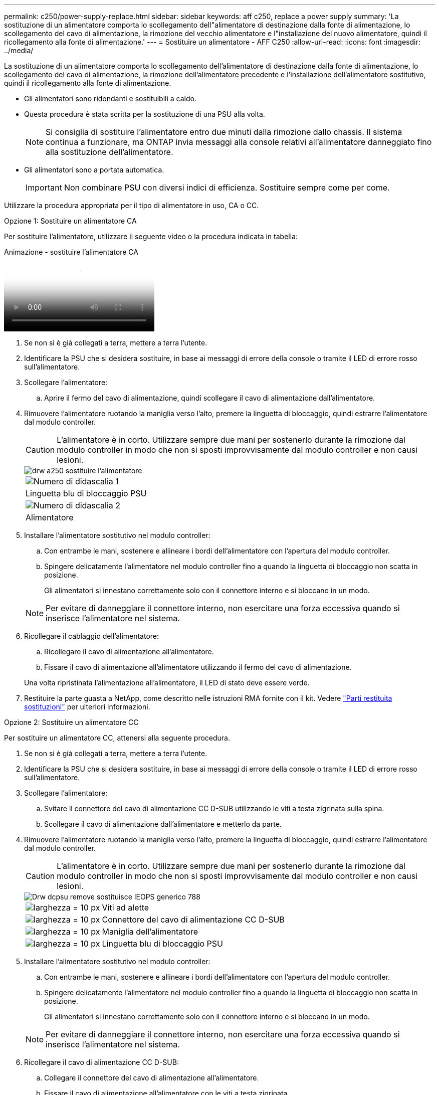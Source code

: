 ---
permalink: c250/power-supply-replace.html 
sidebar: sidebar 
keywords: aff c250, replace a power supply 
summary: 'La sostituzione di un alimentatore comporta lo scollegamento dell"alimentatore di destinazione dalla fonte di alimentazione, lo scollegamento del cavo di alimentazione, la rimozione del vecchio alimentatore e l"installazione del nuovo alimentatore, quindi il ricollegamento alla fonte di alimentazione.' 
---
= Sostituire un alimentatore - AFF C250
:allow-uri-read: 
:icons: font
:imagesdir: ../media/


[role="lead"]
La sostituzione di un alimentatore comporta lo scollegamento dell'alimentatore di destinazione dalla fonte di alimentazione, lo scollegamento del cavo di alimentazione, la rimozione dell'alimentatore precedente e l'installazione dell'alimentatore sostitutivo, quindi il ricollegamento alla fonte di alimentazione.

* Gli alimentatori sono ridondanti e sostituibili a caldo.
* Questa procedura è stata scritta per la sostituzione di una PSU alla volta.
+

NOTE: Si consiglia di sostituire l'alimentatore entro due minuti dalla rimozione dallo chassis. Il sistema continua a funzionare, ma ONTAP invia messaggi alla console relativi all'alimentatore danneggiato fino alla sostituzione dell'alimentatore.

* Gli alimentatori sono a portata automatica.
+

IMPORTANT: Non combinare PSU con diversi indici di efficienza. Sostituire sempre come per come.



Utilizzare la procedura appropriata per il tipo di alimentatore in uso, CA o CC.

[role="tabbed-block"]
====
.Opzione 1: Sostituire un alimentatore CA
--
Per sostituire l'alimentatore, utilizzare il seguente video o la procedura indicata in tabella:

.Animazione - sostituire l'alimentatore CA
video::86487f5e-20ff-43e6-99ae-ac5b015c1aa5[panopto]
. Se non si è già collegati a terra, mettere a terra l'utente.
. Identificare la PSU che si desidera sostituire, in base ai messaggi di errore della console o tramite il LED di errore rosso sull'alimentatore.
. Scollegare l'alimentatore:
+
.. Aprire il fermo del cavo di alimentazione, quindi scollegare il cavo di alimentazione dall'alimentatore.


. Rimuovere l'alimentatore ruotando la maniglia verso l'alto, premere la linguetta di bloccaggio, quindi estrarre l'alimentatore dal modulo controller.
+

CAUTION: L'alimentatore è in corto. Utilizzare sempre due mani per sostenerlo durante la rimozione dal modulo controller in modo che non si sposti improvvisamente dal modulo controller e non causi lesioni.

+
image::../media/drw_a250_replace_psu.png[drw a250 sostituire l'alimentatore]

+
|===


 a| 
image:../media/legend_icon_01.png["Numero di didascalia 1"]
| Linguetta blu di bloccaggio PSU 


 a| 
image:../media/legend_icon_02.png["Numero di didascalia 2"]
 a| 
Alimentatore

|===
. Installare l'alimentatore sostitutivo nel modulo controller:
+
.. Con entrambe le mani, sostenere e allineare i bordi dell'alimentatore con l'apertura del modulo controller.
.. Spingere delicatamente l'alimentatore nel modulo controller fino a quando la linguetta di bloccaggio non scatta in posizione.
+
Gli alimentatori si innestano correttamente solo con il connettore interno e si bloccano in un modo.

+

NOTE: Per evitare di danneggiare il connettore interno, non esercitare una forza eccessiva quando si inserisce l'alimentatore nel sistema.



. Ricollegare il cablaggio dell'alimentatore:
+
.. Ricollegare il cavo di alimentazione all'alimentatore.
.. Fissare il cavo di alimentazione all'alimentatore utilizzando il fermo del cavo di alimentazione.


+
Una volta ripristinata l'alimentazione all'alimentatore, il LED di stato deve essere verde.

. Restituire la parte guasta a NetApp, come descritto nelle istruzioni RMA fornite con il kit. Vedere https://mysupport.netapp.com/site/info/rma["Parti restituita  sostituzioni"^] per ulteriori informazioni.


--
.Opzione 2: Sostituire un alimentatore CC
--
Per sostituire un alimentatore CC, attenersi alla seguente procedura.

. Se non si è già collegati a terra, mettere a terra l'utente.
. Identificare la PSU che si desidera sostituire, in base ai messaggi di errore della console o tramite il LED di errore rosso sull'alimentatore.
. Scollegare l'alimentatore:
+
.. Svitare il connettore del cavo di alimentazione CC D-SUB utilizzando le viti a testa zigrinata sulla spina.
.. Scollegare il cavo di alimentazione dall'alimentatore e metterlo da parte.


. Rimuovere l'alimentatore ruotando la maniglia verso l'alto, premere la linguetta di bloccaggio, quindi estrarre l'alimentatore dal modulo controller.
+

CAUTION: L'alimentatore è in corto. Utilizzare sempre due mani per sostenerlo durante la rimozione dal modulo controller in modo che non si sposti improvvisamente dal modulo controller e non causi lesioni.

+
image::../media/drw_dcpsu_remove-replace-generic_IEOPS-788.svg[Drw dcpsu remove sostituisce IEOPS generico 788]

+
[cols="1,3"]
|===


 a| 
image:../media/legend_icon_01.svg["larghezza = 10 px"]
 a| 
Viti ad alette



 a| 
image:../media/legend_icon_02.svg["larghezza = 10 px"]
 a| 
Connettore del cavo di alimentazione CC D-SUB



 a| 
image:../media/legend_icon_03.svg["larghezza = 10 px"]
 a| 
Maniglia dell'alimentatore



 a| 
image:../media/legend_icon_04.svg["larghezza = 10 px"]
 a| 
Linguetta blu di bloccaggio PSU

|===
. Installare l'alimentatore sostitutivo nel modulo controller:
+
.. Con entrambe le mani, sostenere e allineare i bordi dell'alimentatore con l'apertura del modulo controller.
.. Spingere delicatamente l'alimentatore nel modulo controller fino a quando la linguetta di bloccaggio non scatta in posizione.
+
Gli alimentatori si innestano correttamente solo con il connettore interno e si bloccano in un modo.

+

NOTE: Per evitare di danneggiare il connettore interno, non esercitare una forza eccessiva quando si inserisce l'alimentatore nel sistema.



. Ricollegare il cavo di alimentazione CC D-SUB:
+
.. Collegare il connettore del cavo di alimentazione all'alimentatore.
.. Fissare il cavo di alimentazione all'alimentatore con le viti a testa zigrinata.
+
Una volta ripristinata l'alimentazione all'alimentatore, il LED di stato deve essere verde.



. Restituire la parte guasta a NetApp, come descritto nelle istruzioni RMA fornite con il kit. Vedere https://mysupport.netapp.com/site/info/rma["Parti restituita  sostituzioni"^] per ulteriori informazioni.


--
====